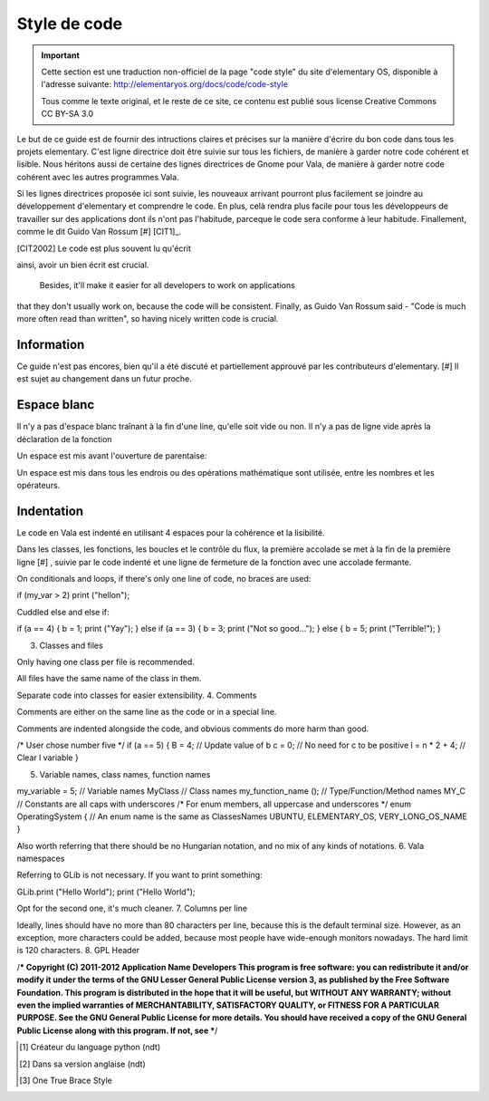 *************
Style de code
*************

.. important::
   Cette section est une traduction non-officiel de la page "code style"
   du site d'elementary OS, disponible à l'adresse suivante:
   http://elementaryos.org/docs/code/code-style

   Tous comme le texte original, et le reste de ce site, ce contenu est publié
   sous license Creative Commons CC BY-SA 3.0


Le but de ce guide est de fournir des intructions claires et précises
sur la manière d'écrire du bon code dans tous les projets elementary.
C'est ligne directrice doit être suivie sur tous les fichiers, de manière
à garder notre code cohérent et lisible.
Nous héritons aussi de certaine des lignes directrices de Gnome pour Vala,
de manière à garder notre code cohérent avec les autres programmes Vala.

Si les lignes directrices proposée ici sont suivie, les nouveaux
arrivant pourront plus facilement se joindre au développement d'elementary et
comprendre le code.
En plus, celà rendra plus facile pour tous les développeurs de travailler sur
des applications dont ils n'ont pas l'habitude, parceque le code sera conforme
à leur habitude. Finallement, comme le dit Guido Van Rossum [#] [CIT1]_.

.. [CIT2002] Le code est plus souvent lu qu'écrit

ainsi, avoir un bien écrit est crucial.



 Besides, it'll make it easier for all developers to work on applications 
that they don't usually work on, because the code will be consistent. Finally, 
as Guido Van Rossum said - "Code is much more often read than written", 
so having nicely written code is crucial.


Information
============

Ce guide n'est pas encores, bien qu'il a été discuté et partiellement approuvé
par les contributeurs d'elementary. [#] Il est sujet au changement dans un
futur proche.

Espace blanc
============

Il n'y a pas d'espace blanc traînant à la fin d'une line, qu'elle soit
vide ou non. Il n'y a pas de ligne vide après la déclaration de la
fonction

.. code-block:: vala
   :linenos:

   public string get_text () {
       string text = search_entry.get_text ();
       return text;
   }

Un espace est mis avant l'ouverture de parentaise:

.. code-block:: vala
   :linenos:

   public string get_text () {}
   if (a == 5) return 4;
   for (i = 0; i < maximum; i++) {}
   my_function_name ();
   Object my_instance = new Object ();

Un espace est mis dans tous les endrois ou des opérations mathématique sont
utilisée, entre les nombres et les opérateurs.

.. code-block:: vala
   :linenos:

   c = n * 2 + 4;

Indentation
===========

Le code en Vala est indenté en utilisant 4 espaces pour la cohérence et la
lisibilité.

Dans les classes, les fonctions, les boucles et le contrôle du flux, la première
accolade se met à la fin de la première ligne [#] , suivie par le code indenté
et une ligne de fermeture de la fonction avec une accolade fermante.

.. code-block:: vala
   :linenos:

   public int my_function (int a, string b, long c, int d, int e) {
       if (a == 5) {
           b = 3;
           c += 2;
           return d;
       }

       return e;
   }

On conditionals and loops, if there's only one line of code, no braces are used:

if (my_var > 2)
print ("hello\n");

Cuddled else and else if:

if (a == 4) {
b = 1;
print ("Yay");
} else if (a == 3) {
b = 3;
print ("Not so good...");
} else {
b = 5;
print ("Terrible!");
}

3. Classes and files

Only having one class per file is recommended.

All files have the same name of the class in them.

Separate code into classes for easier extensibility.
4. Comments

Comments are either on the same line as the code or in a special line.

Comments are indented alongside the code, and obvious comments do more harm than good.

/* User chose number five */
if (a == 5) {
B = 4; // Update value of b
c = 0; // No need for c to be positive
l = n * 2 + 4; // Clear l variable
}

5. Variable names, class names, function names

my_variable = 5; // Variable names
MyClass // Class names
my_function_name (); // Type/Function/Method names
MY_C // Constants are all caps with underscores
/* For enum members, all uppercase and underscores */
enum OperatingSystem { // An enum name is the same as ClassesNames
UBUNTU,
ELEMENTARY_OS,
VERY_LONG_OS_NAME
}

Also worth referring that there should be no Hungarian notation, and no mix of any kinds of notations.
6. Vala namespaces

Referring to GLib is not necessary. If you want to print something:

GLib.print ("Hello World");
print ("Hello World");

Opt for the second one, it's much cleaner.
7. Columns per line

Ideally, lines should have no more than 80 characters per line, because this is the default terminal size. However, as an exception, more characters could be added, because most people have wide-enough monitors nowadays. The hard limit is 120 characters.
8. GPL Header

/***
Copyright (C) 2011-2012 Application Name Developers
This program is free software: you can redistribute it and/or modify it
under the terms of the GNU Lesser General Public License version 3, as published
by the Free Software Foundation.
This program is distributed in the hope that it will be useful, but
WITHOUT ANY WARRANTY; without even the implied warranties of
MERCHANTABILITY, SATISFACTORY QUALITY, or FITNESS FOR A PARTICULAR
PURPOSE. See the GNU General Public License for more details.
You should have received a copy of the GNU General Public License along
with this program. If not, see
***/

.. [#] Créateur du language python (ndt)
.. [#] Dans sa version anglaise (ndt)
.. [#] One True Brace Style